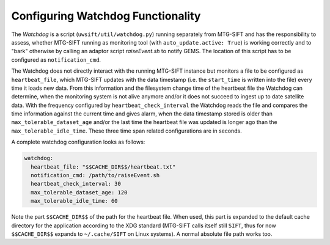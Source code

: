 Configuring Watchdog Functionality
----------------------------------

The *Watchdog* is a script (``uwsift/util/watchdog.py``) running separately from
MTG-SIFT and has the responsibility to assess, whether MTG-SIFT running as
monitoring tool (with ``auto_update.active: True``) is working correctly and to
"bark" otherwise by calling an adaptor script *raiseEvent.sh* to notify
GEMS. The location of this script has to be configured as ``notification_cmd``.

The Watchdog does not directly interact with the running MTG-SIFT instance but
monitors a file to be configured as ``heartbeat_file``, which MTG-SIFT updates
with the data timestamp (i.e. the ``start_time`` is written into the file) every
time it loads new data. From this information and the filesystem change time of
the heartbeat file the Watchdog can determine, when the monitoring system is not
alive anymore and/or it does not succeed to ingest up to date satellite
data. With the frequency configured by ``heartbeat_check_interval`` the Watchdog
reads the file and compares the time information against the current time and
gives alarm, when the data timestamp stored is older than
``max_tolerable_dataset_age`` and/or the last time the heartbeat file was
updated is longer ago than the ``max_tolerable_idle_time``. These three time
span related configurations are in seconds.

A complete watchdog configuration looks as follows:

.. code-block:: yaml

  watchdog:
    heartbeat_file: "$$CACHE_DIR$$/heartbeat.txt"
    notification_cmd: /path/to/raiseEvent.sh
    heartbeat_check_interval: 30
    max_tolerable_dataset_age: 120
    max_tolerable_idle_time: 60

Note the part ``$$CACHE_DIR$$`` of the path for the heartbeat file. When used,
this part is expanded to the default cache directory for the application
according to the XDG standard (MTG-SIFT calls itself still ``SIFT``, thus for
now ``$$CACHE_DIR$$`` expands to ``~/.cache/SIFT`` on Linux systems). A normal
absolute file path works too.
